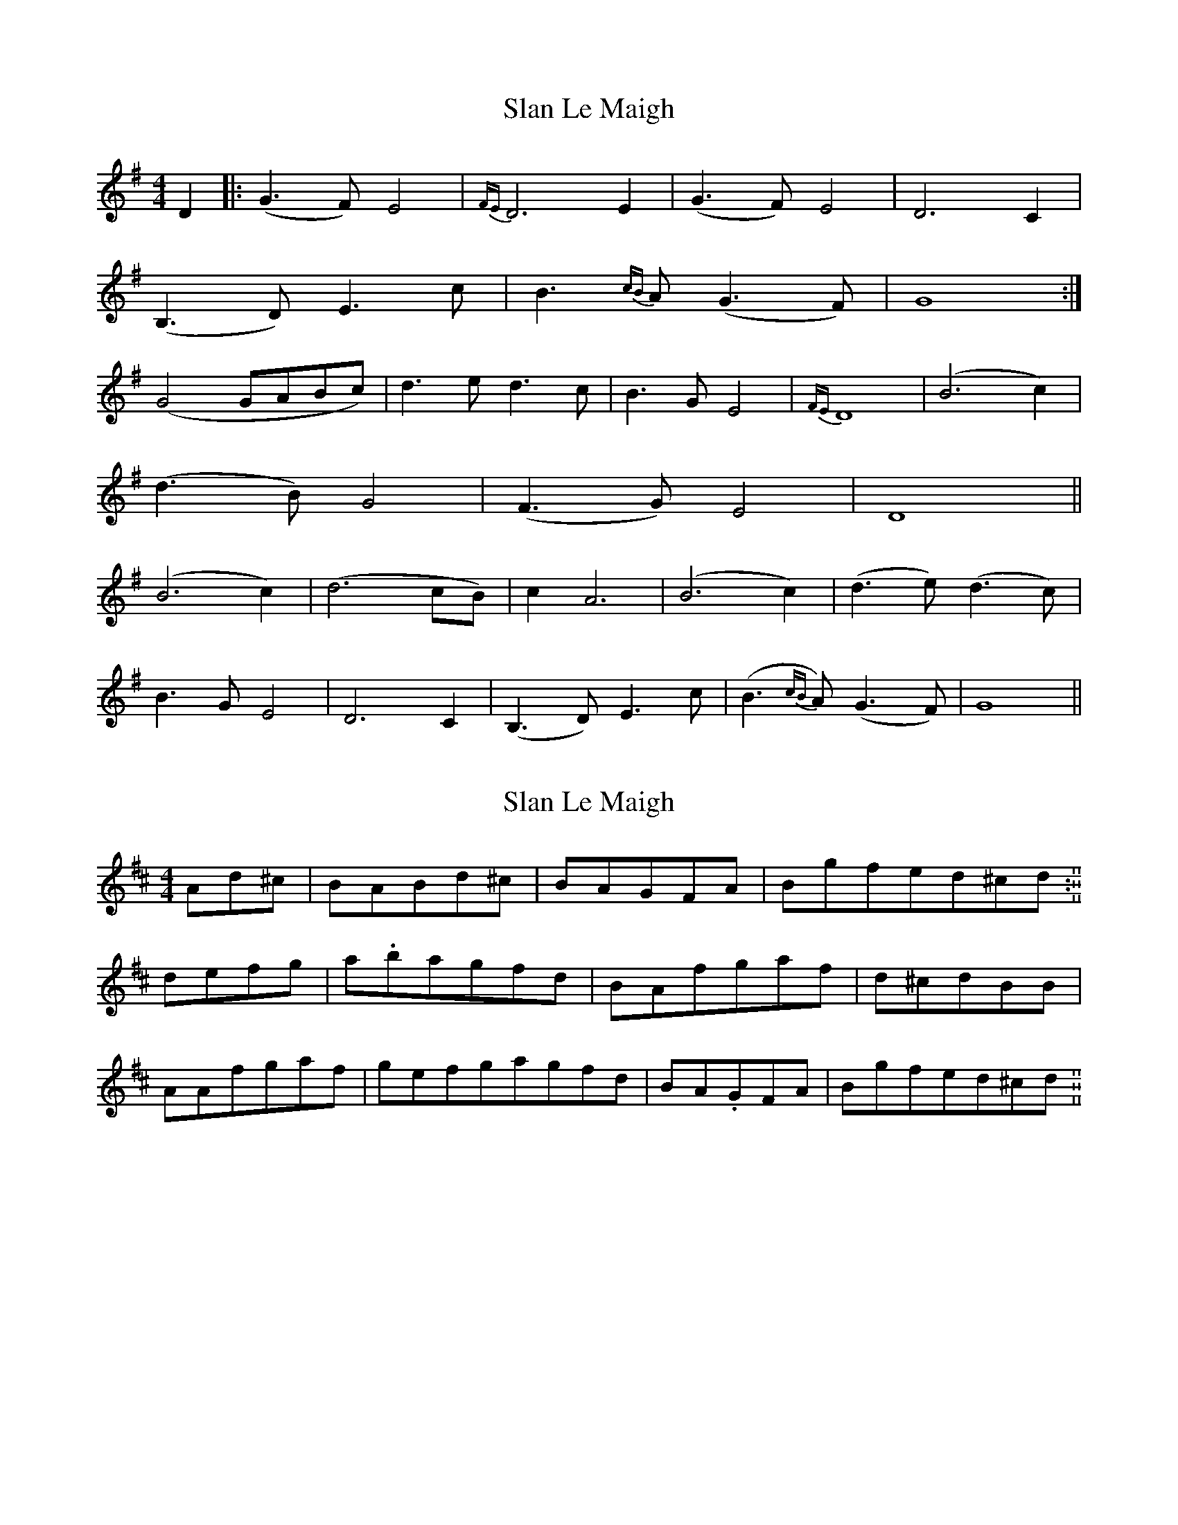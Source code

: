 X: 1
T: Slan Le Maigh
Z: flamin fiddler
S: https://thesession.org/tunes/5077#setting5077
R: reel
M: 4/4
L: 1/8
K: Gmaj
D2|:(G3 F) E4|{FE}D6 E2|(G3 F) E4|D6 C2|
(B,3 D) E3 c|B3{cB}A (G3 F)|G8:|
(G4 GABc)|d3 e d3 c|B3 G E4|{FE}D8|(B6 c2)|
(d3 B) G4|(F3 G) E4|D8||
(B6 c2)|(d6 cB)|c2 A6|(B6 c2)|(d3 e) (d3 c)|
B3 G E4|D6 C2|(B,3 D) E3 c|(B3{cB}A) (G3 F)|G8||
X: 2
T: Slan Le Maigh
Z: Tøm
S: https://thesession.org/tunes/5077#setting17394
R: reel
M: 4/4
L: 1/8
K: Dmaj
Ad^c|BABd^c|BAGFA|Bgfed^cd.:||defg|a.bagfd|BAfgaf|d^cdBB|AAfgaf|gefgagfd|BA.GFA|Bgfed^cd.||
